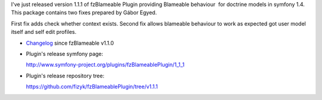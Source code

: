 .. title: fzBlameablePlugin 1.1.1 released
.. slug: fzblameableplugin-1-1-1-released
.. date: 2012/04/15 19:04:49
.. tags: symfony, plugin, php, fzBlameable
.. link:
.. description: I've just released version 1.1.1 of fzBlameable Plugin providing Blameable behaviour  for doctrine models in symfony 1.4. This package contains two fixes prepared by Gábor Egyed.

I've just released version 1.1.1 of fzBlameable Plugin providing
Blameable behaviour  for doctrine models in symfony 1.4. This package
contains two fixes prepared by Gábor Egyed.

First fix adds check whether context exists. Second fix allows blameable
behaviour to work as expected got user model itself and self edit
profiles.

-  `Changelog <https://github.com/fizyk/fzBlameablePlugin/compare/v1.1.0...v1.1.1>`_
   since fzBlameable v1.1.0
-  Plugin's release symfony page: 

   `http://www.symfony-project.org/plugins/fzBlameablePlugin/1\_1\_1 <http://www.symfony-project.org/plugins/fzBlameablePlugin/1_1_1>`_
-  Plugin's release repository tree:

   `https://github.com/fizyk/fzBlameablePlugin/tree/v1.1.1 <https://github.com/fizyk/fzBlameablePlugin/tree/v1.1.1>`_

